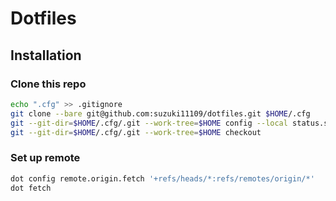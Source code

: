 * Dotfiles
** Installation
*** Clone this repo
#+begin_src sh
echo ".cfg" >> .gitignore
git clone --bare git@github.com:suzuki11109/dotfiles.git $HOME/.cfg
git --git-dir=$HOME/.cfg/.git --work-tree=$HOME config --local status.showUntrackedFiles no
git --git-dir=$HOME/.cfg/.git --work-tree=$HOME checkout
#+end_src
*** Set up remote
#+begin_src sh
dot config remote.origin.fetch '+refs/heads/*:refs/remotes/origin/*'
dot fetch
#+end_src
